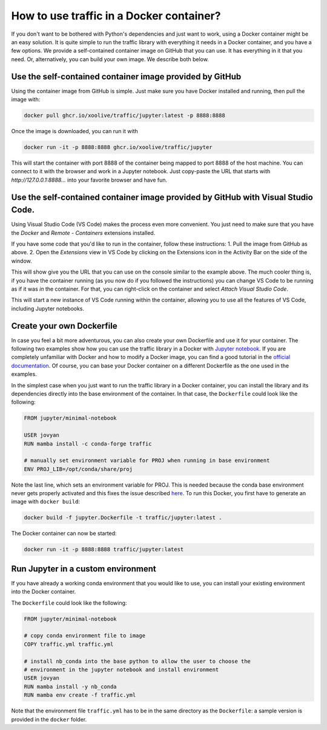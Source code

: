
How to use traffic in a Docker container?
=========================================

If you don't want to be bothered with Python's dependencies and just want to
work, using a Docker container might be an easy solution. It is quite simple to
run the traffic library with everything it needs in a Docker container, and you
have a few options. We provide a self-contained container image on GitHub that
you can use. It has everything in it that you need. Or, alternatively, you can
build your own image. We describe both below.

Use the self-contained container image provided by GitHub
------------------------------

Using the container image from GitHub is simple. Just make sure you have Docker
installed and running, then pull the image with:

.. code:: bash

    docker pull ghcr.io/xoolive/traffic/jupyter:latest -p 8888:8888

Once the image is downloaded, you can run it with

.. code:: bash

    docker run -it -p 8888:8888 ghcr.io/xoolive/traffic/jupyter

This will start the container with port 8888 of the container being mapped to port 8888 of the host machine. You can connect to it with the browser and work in a Jupyter notebook. Just copy-paste the URL that starts with *http://127.0.0.1:8888...* into your favorite browser and have fun.

Use the self-contained container image provided by GitHub with Visual Studio Code.
------------------------------------------------------

Using Visual Studio Code (VS Code) makes the process even more convenient. You just need to make sure
that you have the *Docker* and *Remote - Containers* extensions installed.

If you have some code that you'd like to run in the container, follow these instructions:
1. Pull the image from GitHub as above.
2. Open the *Extensions* view in VS Code by clicking on the Extensions icon in the Activity Bar on the side of the window.

.. image:: images/user_docker_vscode.png

This will show give you the URL that you can use on the console similar to the
example above. The much cooler thing is, if you have the container running (as
you now do if you followed the instructions) you can change VS Code to be
running as if it was *in* the container. For that, you can right-click on the
container and select *Attach Visual Studio Code*.

.. image:: images/vscode_attach_to_container.png

This will start a new instance of VS Code running within the container, allowing you to use all the features of VS Code, including Jupyter notebooks.

Create your own Dockerfile
--------------------------

In case you feel a bit more adventurous, you can also create your own
Dockerfile and use it for your container. The following two examples show how
you can use the traffic library in a Docker with `Jupyter notebook
<https://jupyter-docker-stacks.readthedocs.io/en/latest/>`__.  If you are
completely unfamiliar with Docker and how to modify a Docker image, you can
find a good tutorial in the `official documentation
<https://docs.docker.com/get-started/>`__. Of course, you can base your Docker
container on a different Dockerfile as the one used in the examples.

In the simplest case when you just want to run the traffic library in a Docker
container, you can install the library and its dependencies directly into the
base environment of the container. In that case, the ``Dockerfile`` could look
like the following:

.. code:: dockerfile

    FROM jupyter/minimal-notebook

    USER jovyan
    RUN mamba install -c conda-forge traffic

    # manually set environment variable for PROJ when running in base environment
    ENV PROJ_LIB=/opt/conda/share/proj

Note the last line, which sets an environment variable for PROJ. This is needed
because the conda base environment never gets properly activated and this fixes
the issue described `here
<https://gis.stackexchange.com/questions/364421/how-to-make-proj-work-via-anaconda-in-google-colab>`__.
To run this Docker, you first have to generate an image with ``docker build``:

.. code:: bash

    docker build -f jupyter.Dockerfile -t traffic/jupyter:latest .

The Docker container can now be started:

.. code:: bash

    docker run -it -p 8888:8888 traffic/jupyter:latest

Run Jupyter in a custom environment
-----------------------------------

If you have already a working conda environment that you would like to use, you
can install your existing environment into the Docker container.

The ``Dockerfile`` could look like the following:

.. code:: dockerfile

    FROM jupyter/minimal-notebook

    # copy conda environment file to image
    COPY traffic.yml traffic.yml

    # install nb_conda into the base python to allow the user to choose the
    # environment in the jupyter notebook and install environment
    USER jovyan
    RUN mamba install -y nb_conda
    RUN mamba env create -f traffic.yml

Note that the environment file ``traffic.yml`` has to be in the same directory
as the ``Dockerfile``: a sample version is provided in the ``docker`` folder.
